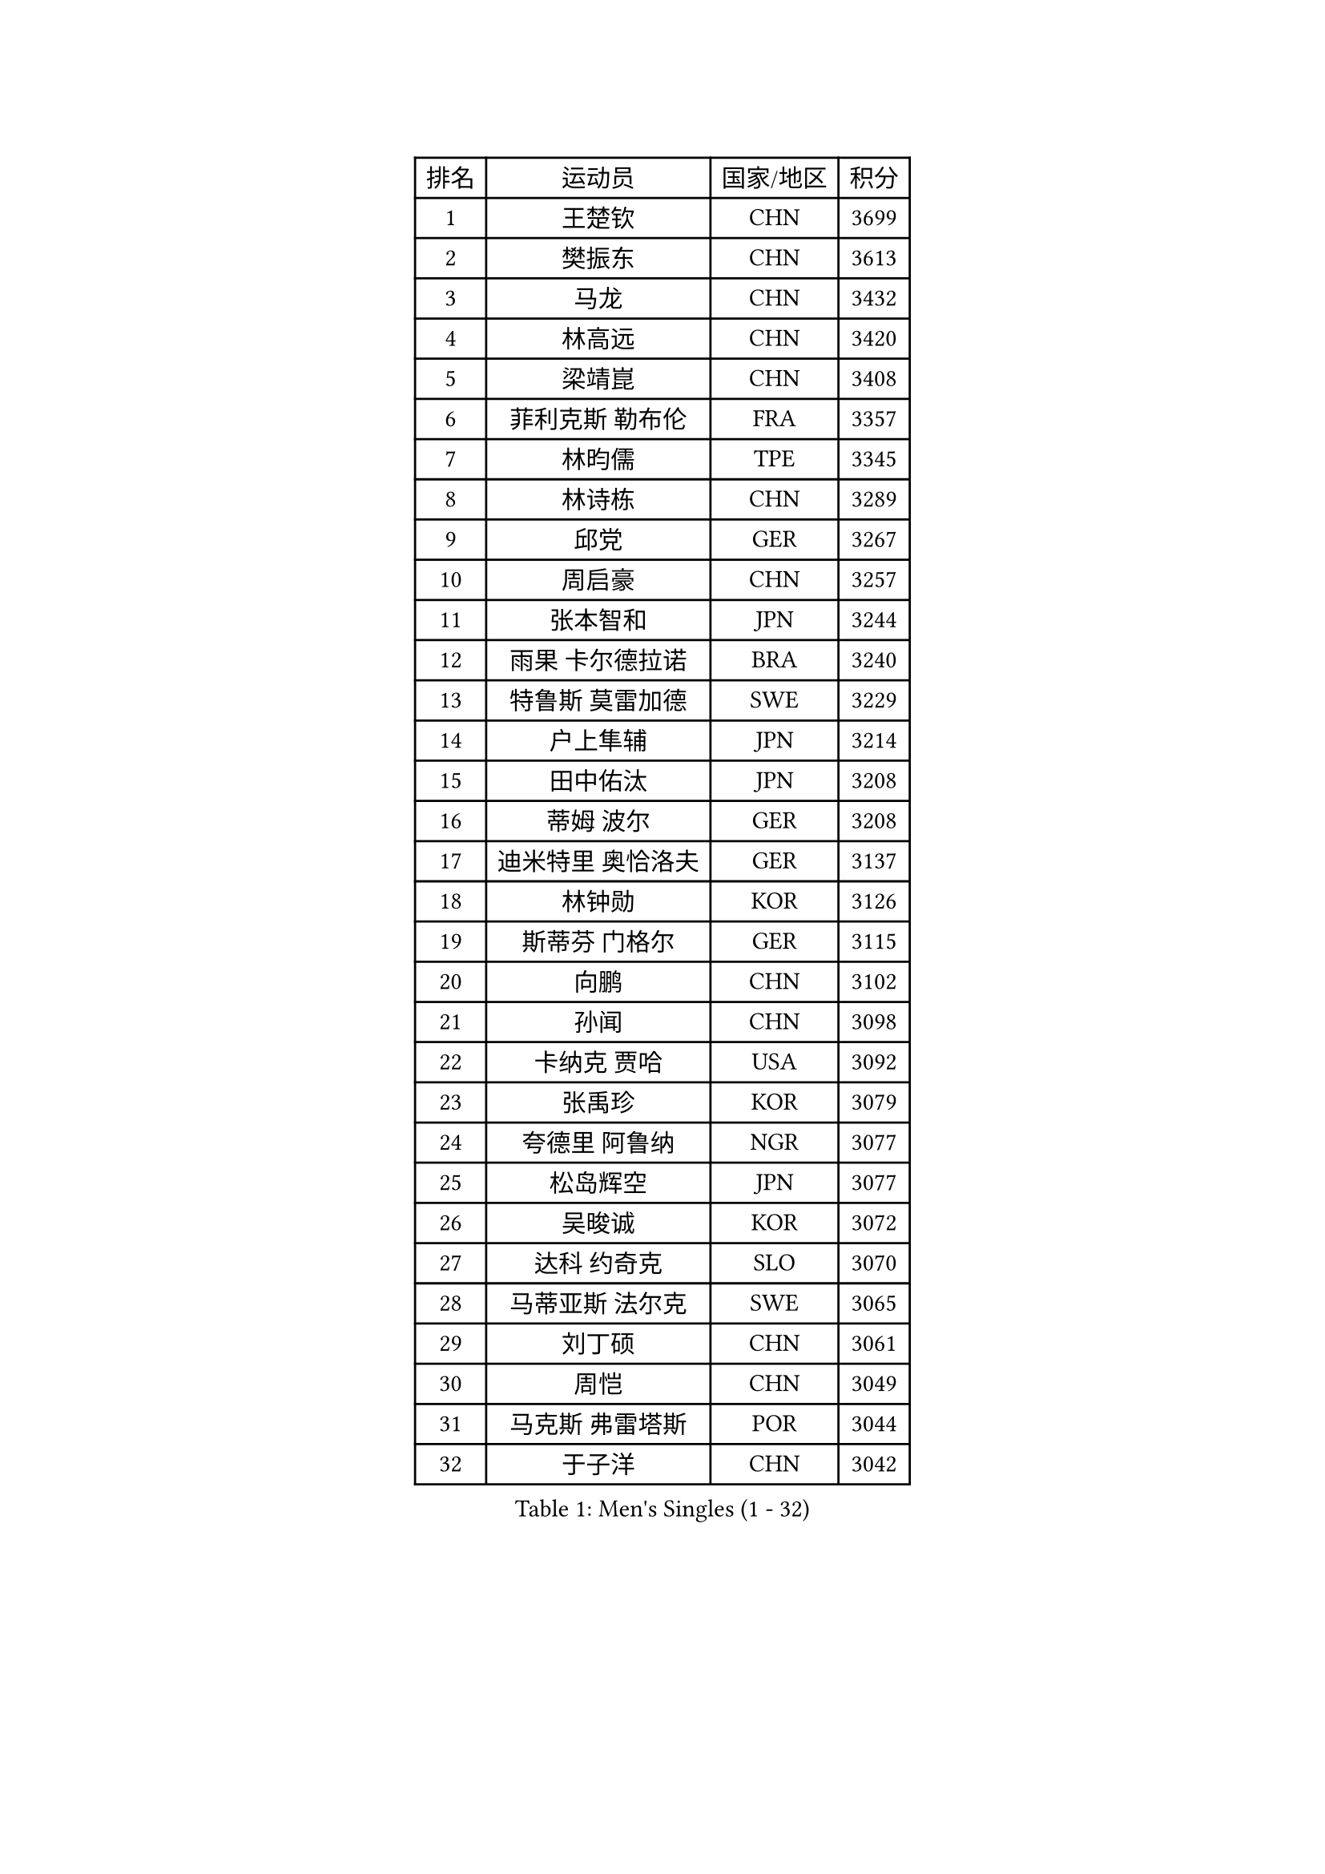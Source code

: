 
#set text(font: ("Courier New", "NSimSun"))
#figure(
  caption: "Men's Singles (1 - 32)",
    table(
      columns: 4,
      [排名], [运动员], [国家/地区], [积分],
      [1], [王楚钦], [CHN], [3699],
      [2], [樊振东], [CHN], [3613],
      [3], [马龙], [CHN], [3432],
      [4], [林高远], [CHN], [3420],
      [5], [梁靖崑], [CHN], [3408],
      [6], [菲利克斯 勒布伦], [FRA], [3357],
      [7], [林昀儒], [TPE], [3345],
      [8], [林诗栋], [CHN], [3289],
      [9], [邱党], [GER], [3267],
      [10], [周启豪], [CHN], [3257],
      [11], [张本智和], [JPN], [3244],
      [12], [雨果 卡尔德拉诺], [BRA], [3240],
      [13], [特鲁斯 莫雷加德], [SWE], [3229],
      [14], [户上隼辅], [JPN], [3214],
      [15], [田中佑汰], [JPN], [3208],
      [16], [蒂姆 波尔], [GER], [3208],
      [17], [迪米特里 奥恰洛夫], [GER], [3137],
      [18], [林钟勋], [KOR], [3126],
      [19], [斯蒂芬 门格尔], [GER], [3115],
      [20], [向鹏], [CHN], [3102],
      [21], [孙闻], [CHN], [3098],
      [22], [卡纳克 贾哈], [USA], [3092],
      [23], [张禹珍], [KOR], [3079],
      [24], [夸德里 阿鲁纳], [NGR], [3077],
      [25], [松岛辉空], [JPN], [3077],
      [26], [吴晙诚], [KOR], [3072],
      [27], [达科 约奇克], [SLO], [3070],
      [28], [马蒂亚斯 法尔克], [SWE], [3065],
      [29], [刘丁硕], [CHN], [3061],
      [30], [周恺], [CHN], [3049],
      [31], [马克斯 弗雷塔斯], [POR], [3044],
      [32], [于子洋], [CHN], [3042],
    )
  )#pagebreak()

#set text(font: ("Courier New", "NSimSun"))
#figure(
  caption: "Men's Singles (33 - 64)",
    table(
      columns: 4,
      [排名], [运动员], [国家/地区], [积分],
      [33], [梁俨苧], [CHN], [3041],
      [34], [帕特里克 弗朗西斯卡], [GER], [3038],
      [35], [乔纳森 格罗斯], [DEN], [3032],
      [36], [薛飞], [CHN], [3029],
      [37], [西蒙 高兹], [FRA], [3026],
      [38], [贝内迪克特 杜达], [GER], [3020],
      [39], [篠塚大登], [JPN], [3017],
      [40], [徐瑛彬], [CHN], [3011],
      [41], [基里尔 格拉西缅科], [KAZ], [3005],
      [42], [安宰贤], [KOR], [2998],
      [43], [宇田幸矢], [JPN], [2994],
      [44], [帕纳吉奥迪斯 吉奥尼斯], [GRE], [2993],
      [45], [赵子豪], [CHN], [2990],
      [46], [赵大成], [KOR], [2977],
      [47], [利亚姆 皮切福德], [ENG], [2971],
      [48], [庄智渊], [TPE], [2964],
      [49], [蒂亚戈 阿波罗尼亚], [POR], [2964],
      [50], [WANG Eugene], [CAN], [2959],
      [51], [吉村真晴], [JPN], [2959],
      [52], [安东 卡尔伯格], [SWE], [2952],
      [53], [高承睿], [TPE], [2951],
      [54], [PUCAR Tomislav], [CRO], [2951],
      [55], [黄镇廷], [HKG], [2936],
      [56], [徐海东], [CHN], [2932],
      [57], [李尚洙], [KOR], [2926],
      [58], [诺沙迪 阿拉米扬], [IRI], [2926],
      [59], [WALTHER Ricardo], [GER], [2925],
      [60], [卢文 菲鲁斯], [GER], [2922],
      [61], [奥马尔 阿萨尔], [EGY], [2920],
      [62], [汪洋], [SVK], [2918],
      [63], [CASSIN Alexandre], [FRA], [2912],
      [64], [NOROOZI Afshin], [IRI], [2910],
    )
  )#pagebreak()

#set text(font: ("Courier New", "NSimSun"))
#figure(
  caption: "Men's Singles (65 - 96)",
    table(
      columns: 4,
      [排名], [运动员], [国家/地区], [积分],
      [65], [袁励岑], [CHN], [2909],
      [66], [FENG Yi-Hsin], [TPE], [2907],
      [67], [艾利克斯 勒布伦], [FRA], [2906],
      [68], [木造勇人], [JPN], [2897],
      [69], [牛冠凯], [CHN], [2896],
      [70], [吉村和弘], [JPN], [2894],
      [71], [雅克布 迪亚斯], [POL], [2893],
      [72], [及川瑞基], [JPN], [2887],
      [73], [安德烈 加奇尼], [CRO], [2880],
      [74], [IONESCU Ovidiu], [ROU], [2877],
      [75], [安德斯 林德], [DEN], [2876],
      [76], [ROBLES Alvaro], [ESP], [2875],
      [77], [曹巍], [CHN], [2874],
      [78], [曾蓓勋], [CHN], [2874],
      [79], [赵胜敏], [KOR], [2874],
      [80], [吉山僚一], [JPN], [2867],
      [81], [CHEN Yuanyu], [CHN], [2867],
      [82], [IONESCU Eduard], [ROU], [2867],
      [83], [LAM Siu Hang], [HKG], [2864],
      [84], [神巧也], [JPN], [2864],
      [85], [克里斯坦 卡尔松], [SWE], [2858],
      [86], [LAKATOS Tamas], [HUN], [2857],
      [87], [MONTEIRO Joao], [POR], [2855],
      [88], [BADOWSKI Marek], [POL], [2853],
      [89], [ORT Kilian], [GER], [2850],
      [90], [HABESOHN Daniel], [AUT], [2846],
      [91], [PARK Ganghyeon], [KOR], [2844],
      [92], [PERSSON Jon], [SWE], [2837],
      [93], [AN Ji Song], [PRK], [2829],
      [94], [GERALDO Joao], [POR], [2826],
      [95], [STUMPER Kay], [GER], [2823],
      [96], [CARVALHO Diogo], [POR], [2815],
    )
  )#pagebreak()

#set text(font: ("Courier New", "NSimSun"))
#figure(
  caption: "Men's Singles (97 - 128)",
    table(
      columns: 4,
      [排名], [运动员], [国家/地区], [积分],
      [97], [URSU Vladislav], [MDA], [2809],
      [98], [廖振珽], [TPE], [2808],
      [99], [#text(gray, "LIU Yebo")], [CHN], [2805],
      [100], [尼马 阿拉米安], [IRI], [2803],
      [101], [ALLEGRO Martin], [BEL], [2801],
      [102], [WU Jiaji], [DOM], [2799],
      [103], [BRODD Viktor], [SWE], [2796],
      [104], [ZELJKO Filip], [CRO], [2795],
      [105], [OUAICHE Stephane], [ALG], [2792],
      [106], [PARK Chan-Hyeok], [KOR], [2792],
      [107], [艾曼纽 莱贝松], [FRA], [2788],
      [108], [SIPOS Rares], [ROU], [2787],
      [109], [HACHARD Antoine], [FRA], [2787],
      [110], [JANCARIK Lubomir], [CZE], [2787],
      [111], [ROLLAND Jules], [FRA], [2786],
      [112], [PEREIRA Andy], [CUB], [2786],
      [113], [AIDA Satoshi], [JPN], [2785],
      [114], [MA Jinbao], [USA], [2782],
      [115], [特里斯坦 弗洛雷], [FRA], [2780],
      [116], [HUANG Youzheng], [CHN], [2779],
      [117], [WOO Hyeonggyu], [KOR], [2775],
      [118], [王晨策], [CHN], [2774],
      [119], [SONE Kakeru], [JPN], [2773],
      [120], [SZUDI Adam], [HUN], [2773],
      [121], [DE NODREST Leo], [FRA], [2771],
      [122], [MEISSNER Cedric], [GER], [2763],
      [123], [THAKKAR Manav Vikash], [IND], [2759],
      [124], [AKKUZU Can], [FRA], [2759],
      [125], [DORR Esteban], [FRA], [2753],
      [126], [KULCZYCKI Samuel], [POL], [2752],
      [127], [LY Edward], [CAN], [2751],
      [128], [PICARD Vincent], [FRA], [2748],
    )
  )
